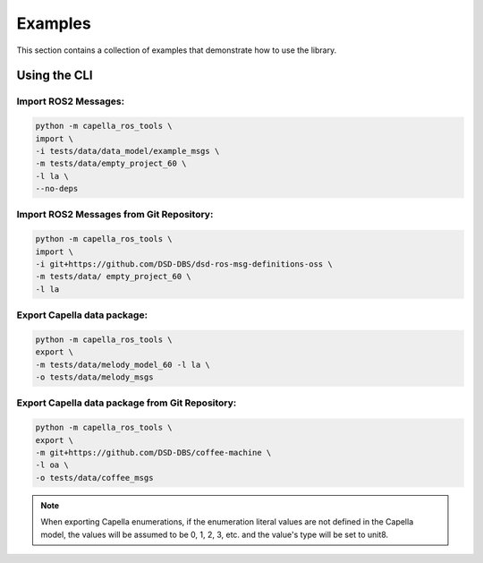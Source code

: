 ..
   Copyright DB InfraGO AG and contributors
   SPDX-License-Identifier: Apache-2.0

.. _howtos:

********
Examples
********

This section contains a collection of examples that demonstrate how to use the library.

Using the CLI
=============

Import ROS2 Messages:
---------------------
.. code-block:: bash

   python -m capella_ros_tools \
   import \
   -i tests/data/data_model/example_msgs \
   -m tests/data/empty_project_60 \
   -l la \
   --no-deps

Import ROS2 Messages from Git Repository:
-----------------------------------------
.. code-block:: bash

   python -m capella_ros_tools \
   import \
   -i git+https://github.com/DSD-DBS/dsd-ros-msg-definitions-oss \
   -m tests/data/ empty_project_60 \
   -l la

Export Capella data package:
------------------------------------
.. code-block:: bash

   python -m capella_ros_tools \
   export \
   -m tests/data/melody_model_60 -l la \
   -o tests/data/melody_msgs

Export Capella data package from Git Repository:
--------------------------------------------------------
.. code-block:: bash

   python -m capella_ros_tools \
   export \
   -m git+https://github.com/DSD-DBS/coffee-machine \
   -l oa \
   -o tests/data/coffee_msgs

.. note::
   When exporting Capella enumerations, if the enumeration literal values are not defined in the Capella model, the values will be assumed to be 0, 1, 2, 3, etc. and the value's type will be set to unit8.
